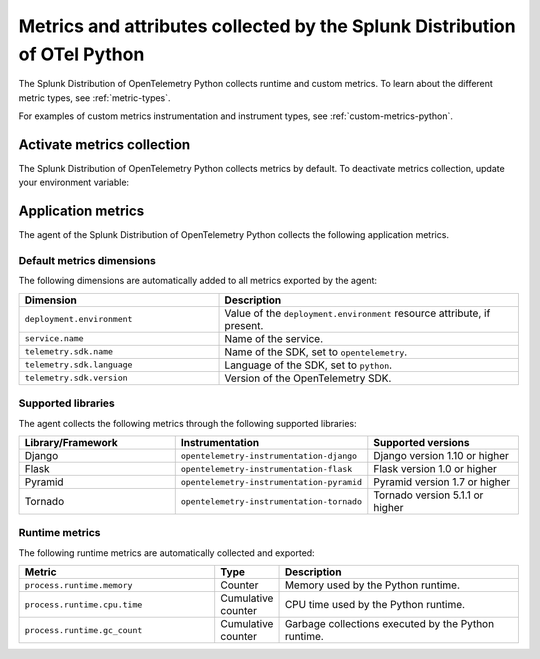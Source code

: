 .. _python-otel-metrics:

**************************************************************************
Metrics and attributes collected by the Splunk Distribution of OTel Python
**************************************************************************

.. meta::
   :description: The Splunk Distribution of OpenTelemetry Python collects the following runtime and custom metrics.

The Splunk Distribution of OpenTelemetry Python collects runtime and custom metrics. To learn about the different metric types, see :ref:`metric-types`.

For examples of custom metrics instrumentation and instrument types, see :ref:`custom-metrics-python`.

.. _activate-python-metrics:

Activate metrics collection
=================================

The Splunk Distribution of OpenTelemetry Python collects metrics by default. To deactivate metrics collection, update your environment variable:

.. code_block:: python

.. _python-app-metrics:

Application metrics
================================

The agent of the Splunk Distribution of OpenTelemetry Python collects the following application metrics.

.. _python-default-metrics:

Default metrics dimensions
-----------------------------------

The following dimensions are automatically added to all metrics exported by the agent:

.. list-table::
  :header-rows: 1
  :widths: 40 60
  :width: 100%

  * - Dimension
    - Description
  * - ``deployment.environment``
    - Value of the ``deployment.environment`` resource attribute, if present.
  * - ``service.name``
    - Name of the service.
  * - ``telemetry.sdk.name``
    - Name of the SDK, set to ``opentelemetry``.
  * - ``telemetry.sdk.language``
    - Language of the SDK, set to ``python``.
  * - ``telemetry.sdk.version``
    - Version of the OpenTelemetry SDK. 

.. _python-supported-libraries:

Supported libraries
-------------------------------------

The agent collects the following metrics through the following supported libraries: 

.. list-table::
  :header-rows: 1
  :widths: 45 20 50
  :width: 100%

  * - Library/Framework
    - Instrumentation
    - Supported versions
  * - Django
    - ``opentelemetry-instrumentation-django``
    - Django version 1.10 or higher
  * - Flask
    - ``opentelemetry-instrumentation-flask``
    - Flask version 1.0 or higher
  * - Pyramid
    - ``opentelemetry-instrumentation-pyramid``
    - Pyramid version 1.7 or higher
  * - Tornado
    - ``opentelemetry-instrumentation-tornado``
    - Tornado version 5.1.1 or higher



.. _python-otel-runtime-metrics:

Runtime metrics
------------------------------------

The following runtime metrics are automatically collected and exported:

.. list-table::
   :header-rows: 1
   :widths: 40 10 50
   :width: 100%

   * - Metric
     - Type
     - Description
   * - ``process.runtime.memory``
     - Counter
     - Memory used by the Python runtime.
   * - ``process.runtime.cpu.time``
     - Cumulative counter
     - CPU time used by the Python runtime.
   * - ``process.runtime.gc_count``
     - Cumulative counter
     - Garbage collections executed by the Python runtime.

